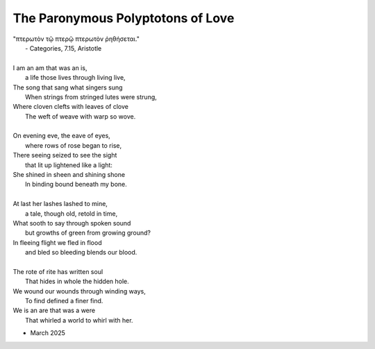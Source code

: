 The Paronymous Polyptotons of Love 
----------------------------------

| "πτερωτὸν τῷ πτερῷ πτερωτὸν ῥηθήσεται."
|    - Categories, 7.15, Aristotle
|
| I am an am that was an is,
|   a life those lives through living live,
| The song that sang what singers sung 
|   When strings from stringed lutes were strung,
| Where cloven clefts with leaves of clove
|   The weft of weave with warp so wove.
|
| On evening eve, the eave of eyes,
|   where rows of rose began to rise,
| There seeing seized to see the sight
|   that lit up lightened like a light:
| She shined in sheen and shining shone
|   In binding bound beneath my bone.
|
| At last her lashes lashed to mine,
|   a tale, though old, retold in time,
| What sooth to say through spoken sound
|   but growths of green from growing ground? 
| In fleeing flight we fled in flood
|   and bled so bleeding blends our blood.
| 
| The rote of rite has written soul
|   That hides in whole the hidden hole.
| We wound our wounds through winding ways, 
|   To find defined a finer find. 
| We is an are that was a were
|  That whirled a world to whirl with her. 

- March 2025

.. list-table:: Submission History
   :widths: 15 15
   :header-rows: 1

   * - Date
     - Publication
     - Status
   * - March 27, 2025
     - Rattle Poetry
     - Pending